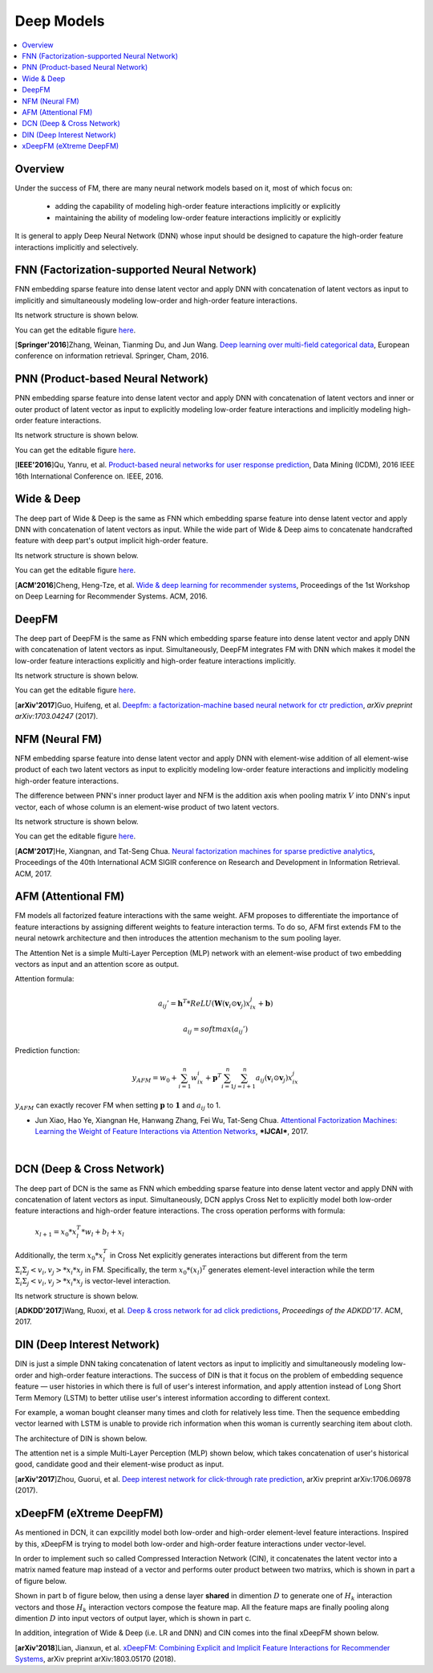 Deep Models
===========

.. contents::
   :local:
   :depth: 1



Overview
--------

Under the success of FM, there are many neural network models based on it, most
of which focus on:

  - adding the capability of modeling high-order feature interactions implicitly or explicitly
  
  - maintaining the ability of modeling low-order feature interactions implicitly or explicitly
  
It is general to apply Deep Neural Network (DNN) whose input should be designed
to capature the high-order feature interactions implicitly and selectively. 



FNN (Factorization-supported Neural Network)
--------------------------------------------

FNN embedding sparse feature into dense latent vector and apply DNN with 
concatenation of latent vectors as input to implicitly and simultaneously 
modeling low-order and high-order feature interactions.

Its network structure is shown below.

.. image:: FNN.png
   :align: center
   :scale: 40 %

You can get the editable figure `here <https://www.processon.com/view/link/5b5824c2e4b0edb750e9e1d5>`_.

[**Springer'2016**]Zhang, Weinan, Tianming Du, and Jun Wang. `Deep learning over multi-field categorical data <https://link.springer.com/chapter/10.1007/978-3-319-30671-1_4>`_, European conference on information retrieval. Springer, Cham, 2016.


PNN (Product-based Neural Network)
----------------------------------

PNN embedding sparse feature into dense latent vector and apply DNN with 
concatenation of latent vectors and inner or outer product of latent vector as 
input to explicitly modeling low-order feature interactions and implicitly 
modeling high-order feature interactions.

Its network structure is shown below.

.. image:: PNN.png
   :align: center
   :scale: 40 %

You can get the editable figure `here <https://www.processon.com/view/link/5b582617e4b053a09c15375d>`_.

[**IEEE'2016**]Qu, Yanru, et al. `Product-based neural networks for user response prediction <https://ieeexplore.ieee.org/abstract/document/7837964/>`_, Data Mining (ICDM), 2016 IEEE 16th International Conference on. IEEE, 2016.



Wide & Deep
-----------

The deep part of Wide & Deep is the same as FNN which embedding sparse feature 
into dense latent vector and apply DNN with concatenation of latent vectors as 
input. While the wide part of Wide & Deep aims to concatenate handcrafted 
feature with deep part's output implicit high-order feature.

Its network structure is shown below.

.. image:: Wide&Deep.png
   :align: center
   :scale: 40 %

You can get the editable figure `here <https://www.processon.com/view/link/5b583084e4b053a09c156380>`_.

[**ACM'2016**]Cheng, Heng-Tze, et al. `Wide & deep learning for recommender systems <https://dl.acm.org/citation.cfm?id=2988454>`_, Proceedings of the 1st Workshop on Deep Learning for Recommender Systems. ACM, 2016.



DeepFM
------

The deep part of DeepFM is the same as FNN which embedding sparse feature 
into dense latent vector and apply DNN with concatenation of latent vectors as 
input. Simultaneously, DeepFM integrates FM with DNN which makes it model the
low-order feature interactions explicitly and high-order feature interactions
implicitly.

Its network structure is shown below.

.. image:: DeepFM_1.png
   :align: center
   :scale: 40 %

You can get the editable figure `here <https://www.processon.com/view/link/59c8dbfce4b0ef561374dea6>`_.

[**arXiv'2017**]Guo, Huifeng, et al. `Deepfm: a factorization-machine based neural network for ctr prediction <https://arxiv.org/abs/1703.04247>`_, *arXiv preprint arXiv:1703.04247* (2017).



NFM (Neural FM)
---------------

NFM embedding sparse feature into dense latent vector and apply DNN with 
element-wise addition of all element-wise product of each two latent vectors as 
input to explicitly modeling low-order feature interactions and implicitly 
modeling high-order feature interactions.

The difference between PNN's inner product layer and NFM is the addition axis
when pooling matrix :math:`V` into DNN's input vector, each of whose column is 
an element-wise product of two latent vectors.


Its network structure is shown below.

.. image:: NFM.png
   :align: center
   :scale: 40 %

You can get the editable figure `here <https://www.processon.com/view/link/5b57f4e4e4b025cf4925e792>`_.

[**ACM'2017**]He, Xiangnan, and Tat-Seng Chua. `Neural factorization machines for sparse predictive analytics <https://dl.acm.org/citation.cfm?id=3080777>`_, Proceedings of the 40th International ACM SIGIR conference on Research and Development in Information Retrieval. ACM, 2017.



AFM (Attentional FM)
--------------------

FM models all factorized feature interactions with the same weight. AFM proposes to differentiate the importance of feature interactions by assigning different weights to feature interaction terms. To do so, AFM first extends FM to the neural netowrk architecture and then introduces the attention mechanism to the sum pooling layer.

.. image:: AFM.png
   :align: center
   :scale: 40 %

The Attention Net is a simple Multi-Layer Perception (MLP) network with an element-wise 
product of two embedding vectors as input and an attention score as output.

Attention formula:

.. math::

   a_{ij}' = \mathbf{h}^T * ReLU(\mathbf{W}(\mathbf{v}_i \odot \mathbf{v}_j)x_ix_j + \mathbf{b})
  
   a_{ij} = softmax(a_{ij}')

Prediction function:

.. math::

   y_{AFM} = w_0 + \sum_{i=1}^{n} w_ix_i + \mathbf{p}^T \sum_{i=1}^{n}\sum_{j=i+1}^{n}a_{ij} (\mathbf{v}_i \odot \mathbf{v}_j)x_ix_j

:math:`y_{AFM}` can exactly recover FM when setting :math:`\mathbf{p}` to :math:`\mathbf{1}` and :math:`a_{ij}` to 1. 

* Jun Xiao, Hao Ye, Xiangnan He, Hanwang Zhang, Fei Wu, Tat-Seng Chua. `Attentional Factorization Machines: Learning the Weight of Feature Interactions via Attention Networks <http://www.ijcai.org/proceedings/2017/0435.pdf>`_, ***IJCAI***, 2017.

|

DCN (Deep & Cross Network)
--------------------------

The deep part of DCN is the same as FNN which embedding sparse feature 
into dense latent vector and apply DNN with concatenation of latent vectors as 
input. Simultaneously, DCN applys Cross Net to explicitly model both low-order 
feature interactions and high-order feature interactions. The cross operation
performs with formula:

  :math:`x_{l+1} = x_0 * x_l^T * w_l + b_l + x_l`
  
Additionally, the term :math:`x_0 * x_l^T` in Cross Net explicitly generates 
interactions but different from the term :math:`Σ_iΣ_j<v_i, v_j> * x_i * x_j` in
FM. Specifically, the term :math:`x_0 * (x_l)^T` generates element-level 
interaction while the term :math:`Σ_iΣ_j<v_i, v_j> * x_i * x_j` is vector-level
interaction.

Its network structure is shown below.

.. image:: DCN.png
   :align: center
   :scale: 80 %

[**ADKDD'2017**]Wang, Ruoxi, et al. `Deep & cross network for ad click predictions <https://dl.acm.org/citation.cfm?id=3124754>`_, *Proceedings of the ADKDD'17*. ACM, 2017.



DIN (Deep Interest Network)
---------------------------

DIN is just a simple DNN taking concatenation of latent vectors as input to 
implicitly and simultaneously modeling low-order and high-order feature 
interactions. The success of DIN is that it focus on the problem of embedding
sequence feature — user histories in which there is full of user's interest 
information, and apply attention instead of Long Short Term Memory (LSTM) to 
better utilise user's interest information according to different context.

For example, a woman bought cleanser many times and cloth for relatively less 
time. Then the sequence embedding vector learned with LSTM is unable to provide 
rich information when this woman is currently searching item about cloth.

The architecture of DIN is shown below.

.. image:: DIN_Arch.png

The attention net is a simple Multi-Layer Perception (MLP) shown below, which 
takes concatenation of user's historical good, candidate good and their 
element-wise product as input.

.. image:: DIN_AttentionNet.png
   :align: center
   :scale: 38 %

[**arXiv'2017**]Zhou, Guorui, et al. `Deep interest network for click-through rate prediction <https://arxiv.org/abs/1706.06978>`_, arXiv preprint arXiv:1706.06978 (2017).




xDeepFM (eXtreme DeepFM)
------------------------

As mentioned in DCN, it can expcilitly model both low-order and high-order
element-level feature interactions. Inspired by this, xDeepFM is trying to 
model both low-order and high-order feature interactions under vector-level.

In order to implement such so called Compressed Interaction Network (CIN), it 
concatenates the latent vector into a matrix named feature map instead of a 
vector and performs outer product between two matrixs, which is shown in part 
a of figure below.

Shown in part b of figure below, then using a dense layer **shared** in 
dimention :math:`D` to generate one of :math:`H_k` interaction vectors and 
those :math:`H_k` interaction vectors compose the feature map. All the feature 
maps are finally pooling along dimention :math:`D` into input vectors of output
layer, which is shown in part c.

.. image:: xDeepFM_CIN.png

In addition, integration of Wide & Deep (i.e. LR and DNN) and CIN comes into 
the final xDeepFM shown below.

.. image:: xDeepFM_Arch.png
   :align: center
   :scale: 45 %

[**arXiv'2018**]Lian, Jianxun, et al. `xDeepFM: Combining Explicit and Implicit Feature Interactions for Recommender Systems <https://arxiv.org/abs/1803.05170>`_, arXiv preprint arXiv:1803.05170 (2018).

